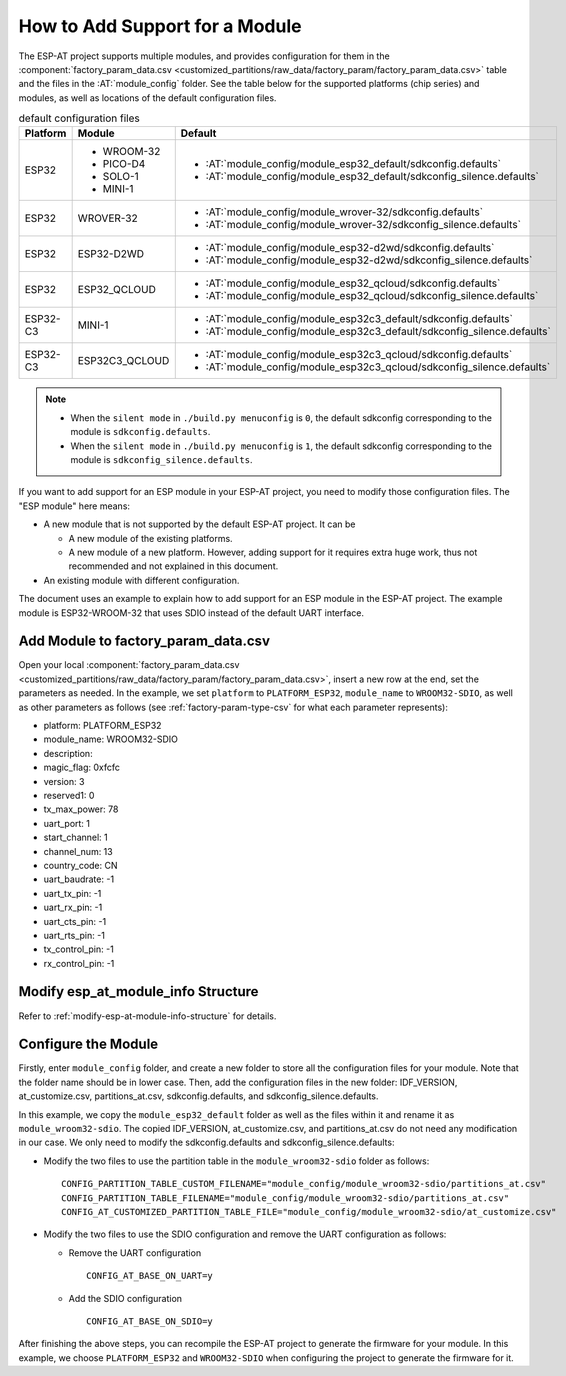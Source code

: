 How to Add Support for a Module
================================
  
The ESP-AT project supports multiple modules, and provides configuration for them in the :component:`factory_param_data.csv <customized_partitions/raw_data/factory_param/factory_param_data.csv>` table and the files in the :AT:`module_config` folder. See the table below for the supported platforms (chip series) and modules, as well as locations of the default configuration files.

.. list-table:: default configuration files
   :header-rows: 1
   :widths: 5 10 40

   * - Platform
     - Module
     - Default
   * - ESP32
     - - WROOM-32
       - PICO-D4
       - SOLO-1
       - MINI-1
     - - :AT:`module_config/module_esp32_default/sdkconfig.defaults`
       - :AT:`module_config/module_esp32_default/sdkconfig_silence.defaults`
   * - ESP32
     - WROVER-32
     - - :AT:`module_config/module_wrover-32/sdkconfig.defaults`
       - :AT:`module_config/module_wrover-32/sdkconfig_silence.defaults`
   * - ESP32
     - ESP32-D2WD
     - - :AT:`module_config/module_esp32-d2wd/sdkconfig.defaults`
       - :AT:`module_config/module_esp32-d2wd/sdkconfig_silence.defaults`
   * - ESP32
     - ESP32_QCLOUD
     - - :AT:`module_config/module_esp32_qcloud/sdkconfig.defaults`
       - :AT:`module_config/module_esp32_qcloud/sdkconfig_silence.defaults`
   * - ESP32-C3
     - MINI-1
     - - :AT:`module_config/module_esp32c3_default/sdkconfig.defaults`
       - :AT:`module_config/module_esp32c3_default/sdkconfig_silence.defaults`
   * - ESP32-C3
     - ESP32C3_QCLOUD
     - - :AT:`module_config/module_esp32c3_qcloud/sdkconfig.defaults`
       - :AT:`module_config/module_esp32c3_qcloud/sdkconfig_silence.defaults`

.. note::

  - When the ``silent mode`` in ``./build.py menuconfig`` is ``0``, the default sdkconfig corresponding to the module is ``sdkconfig.defaults``.
  - When the ``silent mode`` in ``./build.py menuconfig`` is ``1``, the default sdkconfig corresponding to the module is ``sdkconfig_silence.defaults``.

If you want to add support for an ESP module in your ESP-AT project, you need to modify those configuration files. The "ESP module" here means:

- A new module that is not supported by the default ESP-AT project. It can be

  - A new module of the existing platforms.
  - A new module of a new platform. However, adding support for it requires extra huge work, thus not recommended and not explained in this document.

- An existing module with different configuration.

The document uses an example to explain how to add support for an ESP module in the ESP-AT project. The example module is ESP32-WROOM-32 that uses SDIO instead of the default UART interface.

Add Module to factory_param_data.csv
------------------------------------

Open your local :component:`factory_param_data.csv <customized_partitions/raw_data/factory_param/factory_param_data.csv>`, insert a new row at the end, set the parameters as needed. In the example, we set ``platform`` to ``PLATFORM_ESP32``, ``module_name`` to ``WROOM32-SDIO``, as well as other parameters as follows (see :ref:`factory-param-type-csv` for what each parameter represents):

- platform: PLATFORM_ESP32
- module_name: WROOM32-SDIO
- description: 
- magic_flag: 0xfcfc
- version: 3
- reserved1: 0
- tx_max_power: 78
- uart_port: 1
- start_channel: 1
- channel_num: 13
- country_code: CN
- uart_baudrate: -1
- uart_tx_pin: -1
- uart_rx_pin: -1
- uart_cts_pin: -1
- uart_rts_pin: -1
- tx_control_pin: -1
- rx_control_pin: -1

Modify esp_at_module_info Structure
-----------------------------------

Refer to :ref:`modify-esp-at-module-info-structure` for details.

Configure the Module
---------------------

Firstly, enter ``module_config`` folder, and create a new folder to store all the configuration files for your module. Note that the folder name should be in lower case. Then, add the configuration files in the new folder: IDF_VERSION, at_customize.csv, partitions_at.csv, sdkconfig.defaults, and sdkconfig_silence.defaults.

In this example, we copy the ``module_esp32_default`` folder as well as the files within it and rename it as ``module_wroom32-sdio``. The copied IDF_VERSION, at_customize.csv, and partitions_at.csv do not need any modification in our case. We only need to modify the sdkconfig.defaults and sdkconfig_silence.defaults:

- Modify the two files to use the partition table in the ``module_wroom32-sdio`` folder as follows:

  ::

    CONFIG_PARTITION_TABLE_CUSTOM_FILENAME="module_config/module_wroom32-sdio/partitions_at.csv"
    CONFIG_PARTITION_TABLE_FILENAME="module_config/module_wroom32-sdio/partitions_at.csv"
    CONFIG_AT_CUSTOMIZED_PARTITION_TABLE_FILE="module_config/module_wroom32-sdio/at_customize.csv"

- Modify the two files to use the SDIO configuration and remove the UART configuration as follows:

  - Remove the UART configuration
  
    ::

      CONFIG_AT_BASE_ON_UART=y

  - Add the SDIO configuration

    ::

      CONFIG_AT_BASE_ON_SDIO=y

After finishing the above steps, you can recompile the ESP-AT project to generate the firmware for your module. In this example, we choose ``PLATFORM_ESP32`` and ``WROOM32-SDIO`` when configuring the project to generate the firmware for it.